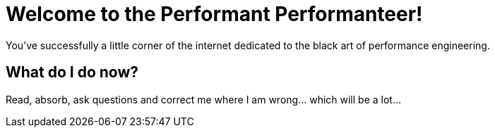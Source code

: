 = Welcome to the Performant Performanteer!
:showtitle:
:page-title: Jekyll AsciiDoc Quickstart
:page-description: A forkable blog-ready Jekyll site using AsciiDoc

You've successfully a little corner of the internet dedicated to the black art of performance engineering.

== What do I do now?

Read, absorb, ask questions and correct me where I am wrong... which will be a lot...
